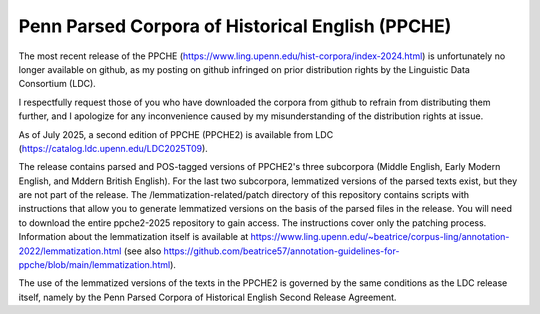 Penn Parsed Corpora of Historical English (PPCHE)
=================================================

The most recent release of the PPCHE
(https://www.ling.upenn.edu/hist-corpora/index-2024.html) is
unfortunately no longer available on github, as my posting on github
infringed on prior distribution rights by the Linguistic Data Consortium
(LDC).

I respectfully request those of you who have downloaded the corpora from
github to refrain from distributing them further, and I apologize for
any inconvenience caused by my misunderstanding of the distribution
rights at issue.

As of July 2025, a second edition of PPCHE (PPCHE2) is available from
LDC (https://catalog.ldc.upenn.edu/LDC2025T09).

The release contains parsed and POS-tagged versions of PPCHE2's three
subcorpora (Middle English, Early Modern English, and Mddern British
English).  For the last two subcorpora, lemmatized versions of the
parsed texts exist, but they are not part of the release.  The
/lemmatization-related/patch directory of this repository contains
scripts with instructions that allow you to generate lemmatized versions
on the basis of the parsed files in the release.  You will need to
download the entire ppche2-2025 repository to gain access.  The
instructions cover only the patching process.  Information about the
lemmatization itself is available at
https://www.ling.upenn.edu/~beatrice/corpus-ling/annotation-2022/lemmatization.html
(see also
https://github.com/beatrice57/annotation-guidelines-for-ppche/blob/main/lemmatization.html).

The use of the lemmatized versions of the texts in the PPCHE2 is
governed by the same conditions as the LDC release itself, namely by the
Penn Parsed Corpora of Historical English Second Release Agreement.
